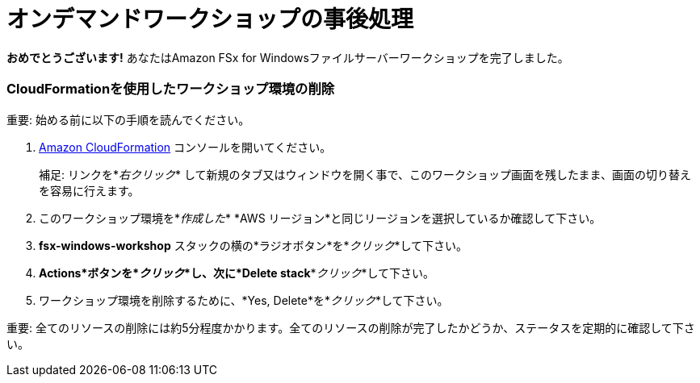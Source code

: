= オンデマンドワークショップの事後処理
:icons:
:linkattrs:
:imagesdir: ../resources/images

*おめでとうございます!* あなたはAmazon FSx for Windowsファイルサーバーワークショップを完了しました。

=== CloudFormationを使用したワークショップ環境の削除

重要: 始める前に以下の手順を読んでください。

. link:https://console.aws.amazon.com/cloudformation/[Amazon CloudFormation] コンソールを開いてください。
+
補足: リンクを*_右クリック_* して新規のタブ又はウィンドウを開く事で、このワークショップ画面を残したまま、画面の切り替えを容易に行えます。
+
. このワークショップ環境を*_作成した_* *AWS リージョン*と同じリージョンを選択しているか確認して下さい。
. *fsx-windows-workshop* スタックの横の*ラジオボタン*を*_クリック_*して下さい。
. *Actions*ボタンを*_クリック_*し、次に*Delete stack**_クリック_*して下さい。
. ワークショップ環境を削除するために、*Yes, Delete*を*_クリック_*して下さい。

重要: 全てのリソースの削除には約5分程度かかります。全てのリソースの削除が完了したかどうか、ステータスを定期的に確認して下さい。
